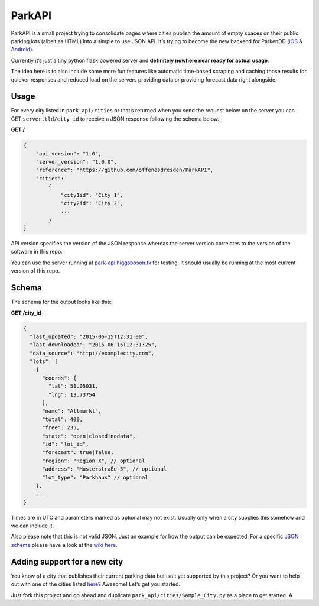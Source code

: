 ParkAPI
=======

|Build Status|

ParkAPI is a small project trying to consolidate pages where cities
publish the amount of empty spaces on their public parking lots (albeit
as HTML) into a simple to use JSON API. It’s trying to become the new
backend for ParkenDD (`iOS`_ & `Android`_).

Currently it’s just a tiny python flask powered server and **definitely
nowhere near ready for actual usage**.

The idea here is to also include some more fun features like automatic
time-based scraping and caching those results for quicker responses and
reduced load on the servers providing data or providing forecast data
right alongside.

Usage
-----

For every city listed in ``park_api/cities`` or that’s returned when you send
the request below on the server you can GET ``server.tld/city_id`` to
receive a JSON response following the schema below.

**GET /**

.. code:: js

    {
        "api_version": "1.0",
        "server_version": "1.0.0",
        "reference": "https://github.com/offenesdresden/ParkAPI",
        "cities":
            {
                "city1id": "City 1",
                "city2id": "City 2",
                ...
            }
    }

API version specifies the version of the JSON response whereas the
server version correlates to the version of the software in this repo.

You can use the server running at `park-api.higgsboson.tk`_ for testing.
It should usually be running at the most current version of this repo.

Schema
------

The schema for the output looks like this:

**GET /city\_id**

.. code:: js

    {
      "last_updated": "2015-06-15T12:31:00",
      "last_downloaded": "2015-06-15T12:31:25",
      "data_source": "http://examplecity.com",
      "lots": [
        {
          "coords": {
            "lat": 51.05031,
            "lng": 13.73754
          },
          "name": "Altmarkt",
          "total": 400,
          "free": 235,
          "state": "open|closed|nodata",
          "id": "lot_id",
          "forecast": true|false,
          "region": "Region X", // optional
          "address": "Musterstraße 5", // optional
          "lot_type": "Parkhaus" // optional
        },
        ...
    }

Times are in UTC and parameters marked as optional may not exist.
Usually only when a city supplies this somehow and we can include it.

Also please note that this is not valid JSON. Just an example for how
the output can be expected. For a specific `JSON schema`_ please have a
look at the `wiki here`_.

Adding support for a new city
-----------------------------

You know of a city that publishes their current parking data but isn’t
yet supported by this project? Or you want to help out with one of the
cities listed `here`_? Awesome! Let’s get you started.

Just fork this project and go ahead and duplicate
``park_api/cities/Sample_City.py`` as a place to get started. A

.. _iOS: https://github.com/kiliankoe/ParkenDD
.. _Android: https://github.com/jklmnn/ParkenDD
.. _park-api.higgsboson.tk: https://park-api.higgsboson.tk
.. _JSON schema: http://json-schema.org
.. _wiki here: https://github.com/offenesdresden/ParkAPI/wiki/city.json
.. _here: https://github.com/offenesdresden/ParkAPI/issues?q=is%3Aopen+is%3Aissue+label%3Anew_data

.. |Build Status| image:: https://travis-ci.org/offenesdresden/ParkAPI.svg?branch=master
   :target: https://travis-ci.org/offenesdresden/ParkAPI
